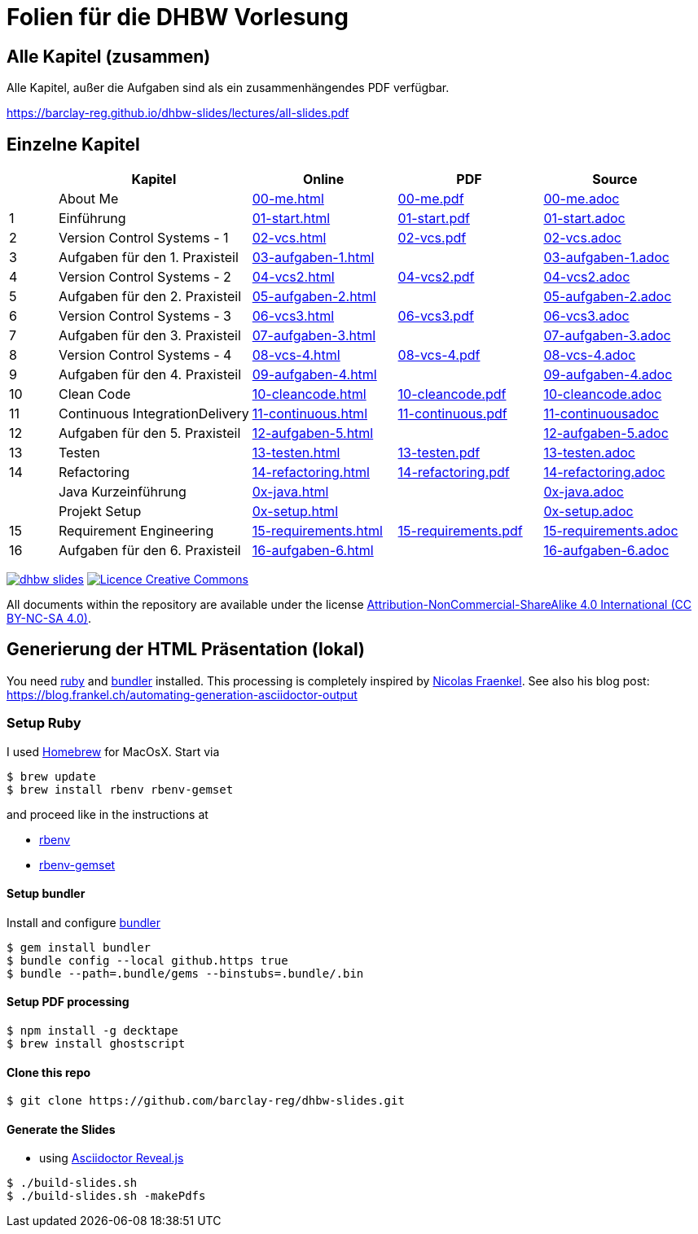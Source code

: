 :ghpages-base: https://barclay-reg.github.io/dhbw-slides/lectures/
:source-base: https://github.com/barclay-reg/dhbw-slides/blob/master/lectures/

= Folien für die DHBW Vorlesung

== Alle Kapitel (zusammen)

Alle Kapitel, außer die Aufgaben sind als ein zusammenhängendes PDF verfügbar.

{ghpages-base}all-slides.pdf

== Einzelne Kapitel

[cols="1,4,3,3,3", options="header"]
|===
| | Kapitel | Online | PDF | Source 
| | About Me | {ghpages-base}00-me.html[00-me.html] | {ghpages-base}00-me.pdf[00-me.pdf] | {source-base}00-me.adoc[00-me.adoc]
| 1 | Einführung | {ghpages-base}01-start.html[01-start.html] | {ghpages-base}01-start.pdf[01-start.pdf] | {source-base}00-me.adoc[01-start.adoc]
| 2 | Version Control Systems - 1 | {ghpages-base}02-vcs.html[02-vcs.html] | {ghpages-base}02-vcs.pdf[02-vcs.pdf] | {source-base}00-me.adoc[02-vcs.adoc]
| 3 | Aufgaben für den 1. Praxisteil | {ghpages-base}03-aufgaben-1[03-aufgaben-1.html] |  | {source-base}03-aufgaben-1.adoc[03-aufgaben-1.adoc]
| 4 | Version Control Systems - 2 | {ghpages-base}04-vcs2.html[04-vcs2.html] | {ghpages-base}04-vcs2.pdf[04-vcs2.pdf] | {source-base}04-vcs2.adoc[04-vcs2.adoc]
| 5 | Aufgaben für den 2. Praxisteil | {ghpages-base}05-aufgaben-2[05-aufgaben-2.html] |  | {source-base}05-aufgaben-2.adoc[05-aufgaben-2.adoc]
| 6 | Version Control Systems - 3 | {ghpages-base}06-vcs3.html[06-vcs3.html] | {ghpages-base}06-vcs3.pdf[06-vcs3.pdf] | {source-base}06-vcs3.adoc[06-vcs3.adoc]
| 7 | Aufgaben für den 3. Praxisteil | {ghpages-base}07-aufgaben-3.html[07-aufgaben-3.html] |  | {source-base}07-aufgaben-3.adoc[07-aufgaben-3.adoc]
| 8 | Version Control Systems - 4 | {ghpages-base}08-vcs-4.html[08-vcs-4.html] | {ghpages-base}08-vcs-4.pdf[08-vcs-4.pdf] | {source-base}08-vcs-4.adoc[08-vcs-4.adoc]
| 9 | Aufgaben für den 4. Praxisteil | {ghpages-base}09-aufgaben-4.html[09-aufgaben-4.html] |  | {source-base}09-aufgaben-4.adoc[09-aufgaben-4.adoc]
| 10 | Clean Code | {ghpages-base}10-cleancode.html[10-cleancode.html] | {ghpages-base}10-cleancode.pdf[10-cleancode.pdf] | {source-base}10-cleancode.adoc[10-cleancode.adoc]
| 11 | Continuous IntegrationDelivery | {ghpages-base}11-continuous.html[11-continuous.html] | {ghpages-base}11-continuous.pdf[11-continuous.pdf] | {source-base}11-continuous.adoc[11-continuousadoc]
| 12 | Aufgaben für den 5. Praxisteil | {ghpages-base}12-aufgaben-5.html[12-aufgaben-5.html] | | {source-base}12-aufgaben-5.adoc[12-aufgaben-5.adoc]
| 13 | Testen | {ghpages-base}13-testen.html[13-testen.html] | {ghpages-base}13-testen.pdf[13-testen.pdf] | {source-base}13-testen.adoc[13-testen.adoc]
| 14 | Refactoring | {ghpages-base}14-refactoring.html[14-refactoring.html] | {ghpages-base}14-refactoring.pdf[14-refactoring.pdf] | {source-base}14-refactoring.adoc[14-refactoring.adoc]
| | Java Kurzeinführung | {ghpages-base}0x-java.html[0x-java.html] | | {source-base}0x-java.adoc[0x-java.adoc]
| | Projekt Setup | {ghpages-base}0x-setup.html[0x-setup.html] | | {source-base}0x-setup.adoc[0x-setup.adoc]
| 15 | Requirement Engineering | {ghpages-base}15-requirements.html[15-requirements.html] | {ghpages-base}15-requirements.pdf[15-requirements.pdf] | {source-base}15-requirements.adoc[15-requirements.adoc]
| 16 | Aufgaben für den 6. Praxisteil | {ghpages-base}16-aufgaben-6.html[16-aufgaben-6.html] | | {source-base}16-aufgaben-6.adoc[16-aufgaben-6.adoc]

|===

image:https://travis-ci.org/barclay-reg/dhbw-slides.svg?branch=master[link=https://travis-ci.org/barclay-reg/dhbw-slides] image:https://i.creativecommons.org/l/by-nc-sa/4.0/88x31.png[Licence Creative Commons, role="left", link="http://creativecommons.org/licenses/by-nc-sa/4.0/"]

All documents within the repository are available under the license http://creativecommons.org/licenses/by-nc-sa/4.0/[Attribution-NonCommercial-ShareAlike 4.0 International (CC BY-NC-SA 4.0)].

== Generierung der HTML Präsentation (lokal)

You need https://www.ruby-lang.org/en/documentation/installation[ruby] and http://bundler.io[bundler] installed. This processing is completely inspired by https://github.com/nfrankel[Nicolas Fraenkel]. See also his blog post: https://blog.frankel.ch/automating-generation-asciidoctor-output

=== Setup Ruby

I used http://github.com/Homebrew/homebrew[Homebrew] for MacOsX. Start via 
----
$ brew update
$ brew install rbenv rbenv-gemset
----

and proceed like in the instructions at

* https://github.com/rbenv/rbenv[rbenv] 
* https://github.com/jf/rbenv-gemset[rbenv-gemset]

==== Setup bundler

Install and configure http://bundler.io[bundler]

----
$ gem install bundler
$ bundle config --local github.https true
$ bundle --path=.bundle/gems --binstubs=.bundle/.bin
----

==== Setup PDF processing

----
$ npm install -g decktape
$ brew install ghostscript
----

==== Clone this repo
----
$ git clone https://github.com/barclay-reg/dhbw-slides.git
----
==== Generate the Slides

* using http://asciidoctor.org/docs/asciidoctor-revealjs/[Asciidoctor Reveal.js]
----
$ ./build-slides.sh
$ ./build-slides.sh -makePdfs
----


